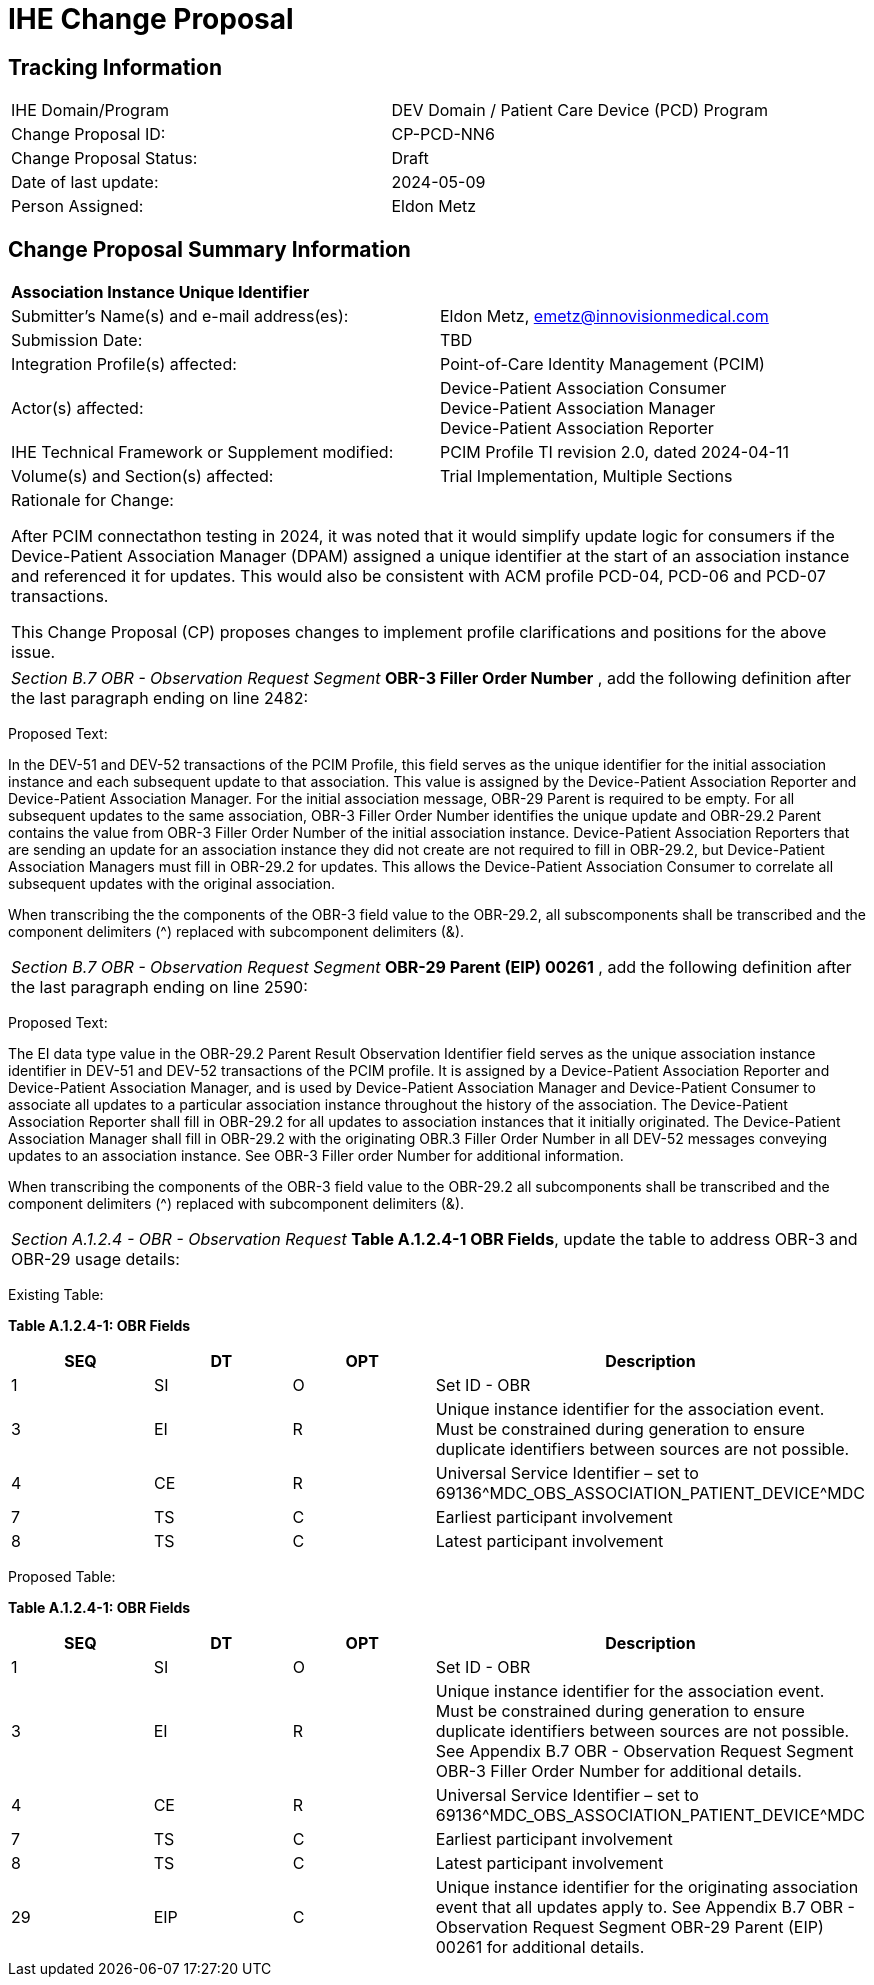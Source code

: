 :imagesdir: images 
[.text-center]
= IHE Change Proposal

[.text-center]
== Tracking Information
[cols="1,1"]
|===

|IHE Domain/Program
|DEV Domain / Patient Care Device (PCD) Program

|Change Proposal ID:
|CP-PCD-NN6

|Change Proposal Status:
|Draft

|Date of last update:
|2024-05-09

|Person Assigned:
|Eldon Metz

|===

[.text-center]
== Change Proposal Summary Information

[cols="1,1"]
|===

2+^|*Association Instance Unique Identifier*

|Submitter’s Name(s) and e-mail address(es):
|Eldon Metz, emetz@innovisionmedical.com

|Submission Date:
|TBD

|Integration Profile(s) affected:
|Point-of-Care Identity Management (PCIM)

|Actor(s) affected:
|Device-Patient Association Consumer +
Device-Patient Association Manager +
Device-Patient Association Reporter

|IHE Technical Framework or Supplement modified:
|PCIM Profile TI revision 2.0, dated 2024-04-11

|Volume(s) and Section(s) affected:
|Trial Implementation, Multiple Sections

2+|Rationale for Change:

After PCIM connectathon testing in 2024, it was noted that it would simplify update logic for consumers if the Device-Patient Association Manager (DPAM) assigned a unique identifier at the start of an association instance and referenced it for updates. This would also be consistent with ACM profile PCD-04, PCD-06 and PCD-07 transactions.

This Change Proposal (CP) proposes changes to implement profile clarifications and positions for the above issue.

|===

|===

| _Section B.7 OBR - Observation Request Segment_  *OBR-3 Filler Order Number* , add the following definition after the last paragraph ending on line 2482:

|===
[.text-left]
[underline]#Proposed Text:#

[.text-left]
In the DEV-51 and DEV-52 transactions of the PCIM Profile, this field serves as the unique identifier for the initial association instance and each subsequent update to that association. This value is assigned by the Device-Patient Association Reporter and Device-Patient Association Manager. For the initial association message, OBR-29 Parent is required to be empty.  For all subsequent updates to the same association, OBR-3 Filler Order Number identifies the unique update and OBR-29.2 Parent contains the value from OBR-3 Filler Order Number of the initial association instance. Device-Patient Association Reporters that are sending an update for an association instance they did not create are not required to fill in OBR-29.2, but Device-Patient Association Managers must fill in OBR-29.2 for updates. This allows the Device-Patient Association Consumer to correlate all subsequent updates with the original association. 

When transcribing the the components of the OBR-3 field value to the OBR-29.2, all subscomponents shall be transcribed and the component delimiters (^) replaced with subcomponent delimiters (&).
|===

| _Section B.7 OBR - Observation Request Segment_  *OBR-29 Parent (EIP) 00261* , add the following definition after the last paragraph ending on line 2590:

|===
[.text-left]
[underline]#Proposed Text:#

[.text-left]
The EI data type value in the OBR-29.2 Parent Result Observation Identifier field serves as the unique association instance identifier in DEV-51 and DEV-52 transactions of the PCIM profile. It is assigned by a Device-Patient Association Reporter and Device-Patient Association Manager, and is used by Device-Patient Association Manager and Device-Patient Consumer to associate all updates to a particular association instance throughout the history of the association. The Device-Patient Association Reporter shall fill in OBR-29.2 for all updates to association instances that it initially originated. The Device-Patient Association Manager shall fill in OBR-29.2 with the originating OBR.3 Filler Order Number in all DEV-52 messages conveying updates to an association instance. See OBR-3 Filler order Number for additional information.

When transcribing the components of the OBR-3 field value to the OBR-29.2 all subcomponents shall be transcribed and the component delimiters (^) replaced with subcomponent delimiters (&).
|===

| _Section A.1.2.4 - OBR - Observation Request_  *Table A.1.2.4-1 OBR Fields*, update the table to address OBR-3 and OBR-29 usage details:

|===
[.text-left]
[underline]#Existing Table:#

**Table A.1.2.4-1: OBR Fields**

|===
| *SEQ* | *DT* | *OPT*  | *Description*

| 1
| SI
| O
| Set ID - OBR

| 3
| EI
| R
| Unique instance identifier for the association event. Must be constrained during generation to ensure duplicate identifiers between sources are not possible.

| 4
| CE
| R
| Universal Service Identifier – set to 69136\^MDC_OBS_ASSOCIATION_PATIENT_DEVICE^MDC

| 7
| TS
| C
| Earliest participant involvement

| 8
| TS
| C
| Latest participant involvement

|===



[.text-left]
[underline]#Proposed Table:#

**Table A.1.2.4-1: OBR Fields**

|===
| *SEQ* | *DT* | *OPT*  | *Description*

| 1
| SI
| O
| Set ID - OBR

| 3
| EI
| R
| Unique instance identifier for the association event. Must be constrained during generation to ensure duplicate identifiers between sources are not possible. See Appendix B.7 OBR - Observation Request Segment OBR-3 Filler Order Number for additional details.

| 4
| CE
| R
| Universal Service Identifier – set to 69136\^MDC_OBS_ASSOCIATION_PATIENT_DEVICE^MDC

| 7
| TS
| C
| Earliest participant involvement

| 8
| TS
| C
| Latest participant involvement

| 29
| EIP
| C
| Unique instance identifier for the originating association event that all updates apply to. See Appendix B.7 OBR - Observation Request Segment OBR-29 Parent (EIP) 00261 for additional details.

|===

